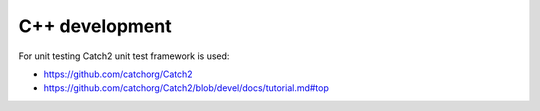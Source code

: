 C++ development
===============

For unit testing Catch2 unit test framework is used:

- https://github.com/catchorg/Catch2
- https://github.com/catchorg/Catch2/blob/devel/docs/tutorial.md#top
